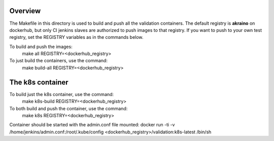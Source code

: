 .. ############################################################################
.. Copyright (c) 2019 AT&T, ENEA AB, Nokia and others                         #
..                                                                            #
.. Licensed under the Apache License, Version 2.0 (the "License");            #
.. you maynot use this file except in compliance with the License.            #
..                                                                            #
.. You may obtain a copy of the License at                                    #
..       http://www.apache.org/licenses/LICENSE-2.0                           #
..                                                                            #
.. Unless required by applicable law or agreed to in writing, software        #
.. distributed under the License is distributed on an "AS IS" BASIS, WITHOUT  #
.. WARRANTIES OR CONDITIONS OF ANY KIND, either express or implied.           #
.. See the License for the specific language governing permissions and        #
.. limitations under the License.                                             #
.. ############################################################################


Overview
========

The Makefile in this directory is used to build and push all
the validation containers. The default registry is **akraino** on
dockerhub, but only CI jenkins slaves are authorized to push
images to that registry. If you want to push to your own test registry, set
the REGISTRY variables as in the commands below.

To build and push the images:
   make all REGISTRY=<dockerhub_registry>
To just build the containers, use the command:
   make build-all REGISTRY=<dockerhub_registry>

The k8s container
=================

To build just the k8s container, use the command:
   make k8s-build REGISTRY=<dockerhub_registry>
To both build and push the container, use the command:
   make k8s REGISTRY=<dockerhub_registry>

Container should be started with the admin.conf file mounted:
docker run -ti -v /home/jenkins/admin.conf:/root/.kube/config \
<dockerhub_registry>/validation:k8s-latest /bin/sh
